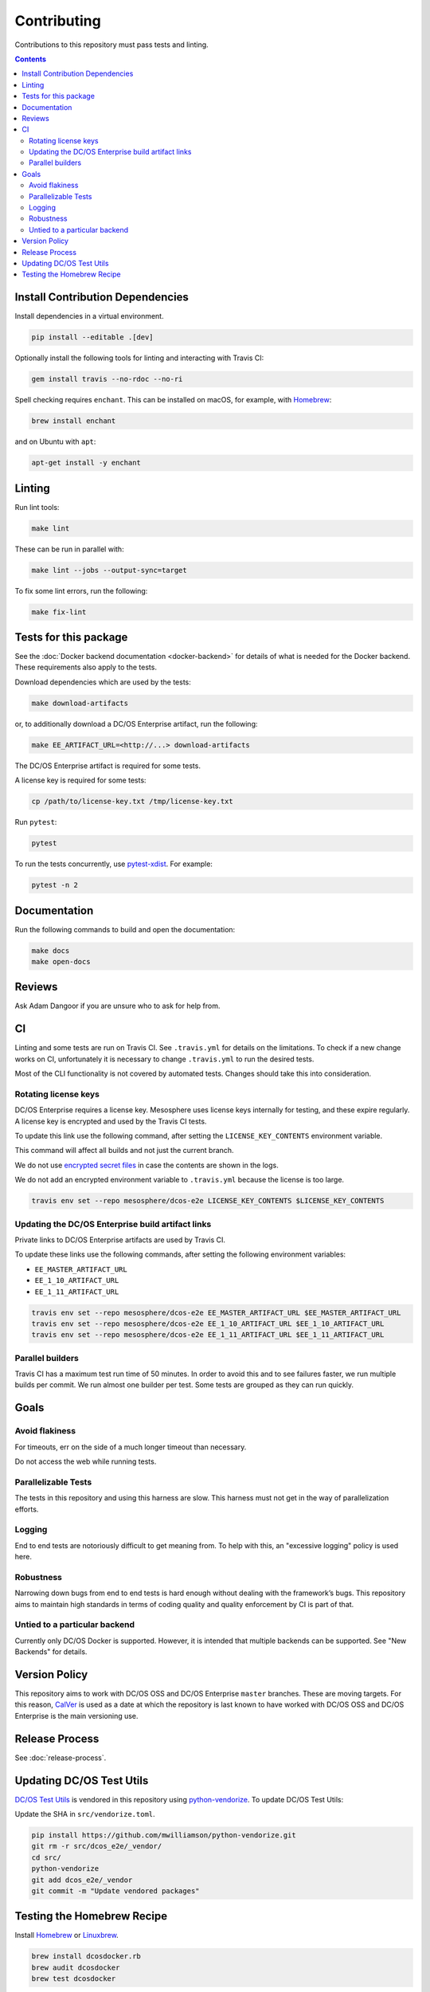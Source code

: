 Contributing
============

Contributions to this repository must pass tests and linting.

.. contents::
  :depth: 2

Install Contribution Dependencies
---------------------------------

Install dependencies in a virtual environment.

.. code:: sh

    pip install --editable .[dev]

Optionally install the following tools for linting and interacting with Travis CI:

.. code:: sh

    gem install travis --no-rdoc --no-ri

Spell checking requires ``enchant``.
This can be installed on macOS, for example, with `Homebrew <https://brew.sh>`__:

.. code:: sh

    brew install enchant

and on Ubuntu with ``apt``:

.. code:: sh

    apt-get install -y enchant

Linting
-------

Run lint tools:

.. code:: sh

    make lint

These can be run in parallel with:

.. code:: sh

   make lint --jobs --output-sync=target

To fix some lint errors, run the following:

.. code:: sh

    make fix-lint

Tests for this package
----------------------

See the :doc:`Docker backend documentation <docker-backend>` for details of what is needed for the Docker backend.
These requirements also apply to the tests.

Download dependencies which are used by the tests:

.. code:: sh

    make download-artifacts

or, to additionally download a DC/OS Enterprise artifact, run the following:

.. code:: sh

    make EE_ARTIFACT_URL=<http://...> download-artifacts

The DC/OS Enterprise artifact is required for some tests.

A license key is required for some tests:

.. code:: sh

    cp /path/to/license-key.txt /tmp/license-key.txt

Run ``pytest``:

.. code:: sh

    pytest

To run the tests concurrently, use `pytest-xdist <https://github.com/pytest-dev/pytest-xdist>`__.
For example:

.. code:: sh

    pytest -n 2

Documentation
-------------

Run the following commands to build and open the documentation:

.. code:: sh

    make docs
    make open-docs

Reviews
-------

Ask Adam Dangoor if you are unsure who to ask for help from.

CI
--

Linting and some tests are run on Travis CI.
See ``.travis.yml`` for details on the limitations.
To check if a new change works on CI, unfortunately it is necessary to change ``.travis.yml`` to run the desired tests.

Most of the CLI functionality is not covered by automated tests.
Changes should take this into consideration.

Rotating license keys
~~~~~~~~~~~~~~~~~~~~~

DC/OS Enterprise requires a license key.
Mesosphere uses license keys internally for testing, and these expire regularly.
A license key is encrypted and used by the Travis CI tests.

To update this link use the following command, after setting the ``LICENSE_KEY_CONTENTS`` environment variable.

This command will affect all builds and not just the current branch.

We do not use `encrypted secret files <https://docs.travis-ci.com/user/encrypting-files/>`__ in case the contents are shown in the logs.

We do not add an encrypted environment variable to ``.travis.yml`` because the license is too large.

.. code:: sh

    travis env set --repo mesosphere/dcos-e2e LICENSE_KEY_CONTENTS $LICENSE_KEY_CONTENTS

Updating the DC/OS Enterprise build artifact links
~~~~~~~~~~~~~~~~~~~~~~~~~~~~~~~~~~~~~~~~~~~~~~~~~~

Private links to DC/OS Enterprise artifacts are used by Travis CI.

To update these links use the following commands, after setting the following environment variables:

* ``EE_MASTER_ARTIFACT_URL``
* ``EE_1_10_ARTIFACT_URL``
* ``EE_1_11_ARTIFACT_URL``

.. code:: sh

    travis env set --repo mesosphere/dcos-e2e EE_MASTER_ARTIFACT_URL $EE_MASTER_ARTIFACT_URL
    travis env set --repo mesosphere/dcos-e2e EE_1_10_ARTIFACT_URL $EE_1_10_ARTIFACT_URL
    travis env set --repo mesosphere/dcos-e2e EE_1_11_ARTIFACT_URL $EE_1_11_ARTIFACT_URL

Parallel builders
~~~~~~~~~~~~~~~~~

Travis CI has a maximum test run time of 50 minutes.
In order to avoid this and to see failures faster, we run multiple builds per commit.
We run almost one builder per test.
Some tests are grouped as they can run quickly.


Goals
-----

Avoid flakiness
~~~~~~~~~~~~~~~

For timeouts, err on the side of a much longer timeout than necessary.

Do not access the web while running tests.

Parallelizable Tests
~~~~~~~~~~~~~~~~~~~~

The tests in this repository and using this harness are slow.
This harness must not get in the way of parallelization efforts.

Logging
~~~~~~~

End to end tests are notoriously difficult to get meaning from.
To help with this, an "excessive logging" policy is used here.

Robustness
~~~~~~~~~~

Narrowing down bugs from end to end tests is hard enough without dealing with the framework’s bugs.
This repository aims to maintain high standards in terms of coding quality and quality enforcement by CI is part of that.

Untied to a particular backend
~~~~~~~~~~~~~~~~~~~~~~~~~~~~~~

Currently only DC/OS Docker is supported.
However, it is intended that multiple backends can be supported.
See "New Backends" for details.

Version Policy
--------------

This repository aims to work with DC/OS OSS and DC/OS Enterprise ``master`` branches.
These are moving targets.
For this reason, `CalVer <http://calver.org/>`__ is used as a date at which the repository is last known to have worked with DC/OS OSS and DC/OS Enterprise is the main versioning use.

Release Process
---------------

See :doc:`release-process`.

Updating DC/OS Test Utils
-------------------------

`DC/OS Test Utils <https://github.com/dcos/dcos-test-utils>`__ is vendored in this repository using `python-vendorize <https://github.com/mwilliamson/python-vendorize>`__.
To update DC/OS Test Utils:

Update the SHA in ``src/vendorize.toml``.

.. code:: sh

    pip install https://github.com/mwilliamson/python-vendorize.git
    git rm -r src/dcos_e2e/_vendor/
    cd src/
    python-vendorize
    git add dcos_e2e/_vendor
    git commit -m "Update vendored packages"

Testing the Homebrew Recipe
----------------------------

Install `Homebrew`_ or `Linuxbrew`_.

.. code:: sh

   brew install dcosdocker.rb
   brew audit dcosdocker
   brew test dcosdocker


.. _Homebrew: https://brew.sh/
.. _Linuxbrew: http://linuxbrew.sh/
